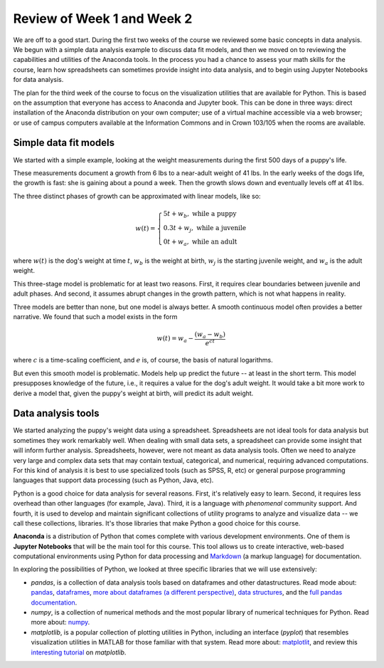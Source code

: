 
Review of Week 1 and Week 2
=======================================================

We are off to a good start. During the first two weeks of the course we reviewed some basic concepts in data analysis. We begun with a simple data analysis example to discuss data fit models, and then we moved on to reviewing the capabilities and utilities of the Anaconda tools. In the process you had a chance to assess your math skills for the course, learn how spreadsheets can sometimes provide insight into data analysis, and to begin using Jupyter Notebooks for data analysis.

The plan for the third week of the course to focus on the visualization utilities that are available for Python. This is based on the assumption that everyone has access to Anaconda and Jupyter book. This can be done in three ways: direct installation of the Anaconda distribution on your own computer; use of a virtual machine accessible via a web browser; or use of campus computers available at the Information Commons and in Crown 103/105 when the rooms are available.

Simple data fit models
----------------------

.. image:: ../figures/puppyGrowth.png
   :height: 200px
   :width: 300px
   :scale: 90 %
   :alt: alternate text
   :align: right   
   
We started with a simple example, looking at the weight measurements during the first 500 days of a puppy's life. 
   
These measurements document a growth from 6 lbs to a near-adult weight of 41 lbs. In the early weeks of the dogs life, the growth is fast: she is gaining about a pound a week. Then the growth slows down and eventually levels off at 41 lbs. 

The three distinct phases of growth can be approximated with linear models, like so:

.. math::

   w(t) = \left\{ \begin{array}{l} 5t+w_b,\ \text{while a puppy}\\0.3t+w_j,\ \text{while a juvenile}\\0t+w_a,\ \text{while an adult}\end{array} \right.

where :math:`w(t)` is the dog's weight at time :math:`t`, :math:`w_b` is the weight at birth, :math:`w_j` is the starting juvenile weight, and :math:`w_a` is the adult weight.

This three-stage model is problematic for at least two reasons. First, it requires clear boundaries between juvenile and adult phases. And second, it assumes abrupt changes in the growth pattern, which is not what happens in reality.

Three models are better than none, but one model is always better. A smooth continuous model often provides a better narrative. We found that such a model exists in the form 

.. math::

   w(t) = w_a - \frac{(w_a-w_b)}{e^{ct}}
   
where :math:`c` is a time-scaling coefficient, and :math:`e` is, of course, the basis of natural logarithms.

But even this smooth model is problematic. Models help up predict the future -- at least in the short term. This model presupposes knowledge of the future, i.e., it requires a value for the dog's adult weight. It would take a bit more work to derive a model that, given the puppy's weight at birth, will predict its adult weight.

Data analysis tools
-------------------

We started analyzing the puppy's weight data using a spreadsheet. Spreadsheets are not ideal tools for data analysis but sometimes they work remarkably well. When dealing with small data sets, a spreadsheet can provide some insight that will inform further analysis. Spreadsheets, however, were not meant as data analysis tools. Often we need to analyze very large and complex data sets that may contain textual, categorical, and numerical, requiring advanced computations. For this kind of analysis it is best to use specialized tools (such as SPSS, R, etc) or general purpose programming languages that support data processing (such as Python, Java, etc).

Python is a good choice for data analysis for several reasons. First, it's relatively easy to learn. Second, it requires less overhead than other languages (for example, Java). Third, it is a language with *phenomenal* community support. And fourth, it is used to develop and maintain significant collections of utility programs to analyze and visualize data -- we call these collections, libraries. It's those libraries that make Python a good choice for this course.

**Anaconda** is a distribution of Python that comes complete with various development environments. One of them is **Jupyter Notebooks** that will be the main tool for this course. This tool allows us to create interactive, web-based computational environments using Python for data processing and `Markdown <https://en.wikipedia.org/wiki/Markdown>`_ (a markup language) for documentation.

In exploring the possibilities of Python, we looked at three specific libraries that we will use extensively:

* `pandas`, is a collection of data analysis tools based on dataframes and other datastructures. Read mode about: 
  `pandas <https://pandas.pydata.org/>`_, 
  `dataframes <https://pandas.pydata.org/pandas-docs/stable/getting_started/dsintro.html#dataframe>`_, 
  `more about dataframes (a different perspective) <https://www.geeksforgeeks.org/python-pandas-dataframe/>`_, 
  `data structures <https://pandas.pydata.org/pandas-docs/stable/getting_started/dsintro.html#>`_, and the 
  `full pandas documentation <https://pandas.pydata.org/pandas-docs/stable/index.html>`_.
  
* `numpy`, is a collection of numerical methods and the most popular library of numerical techniques for Python.
  Read more about:
  `numpy <https://numpy.org/devdocs/user/index.html>`_.

* `matplotlib`, is a popular collection of plotting utilities in Python, including an interface (`pyplot`) that
  resembles visualization utilities in MATLAB for those familiar with that system. Read more about:
  `matplotlit <https://matplotlib.org/tutorials/index.html>`_, 
  and review this `interesting tutorial <https://nbviewer.jupyter.org/github/jrjohansson/scientific-python-lectures/blob/master/Lecture-4-Matplotlib.ipynb>`_
  on `matplotlib`.

